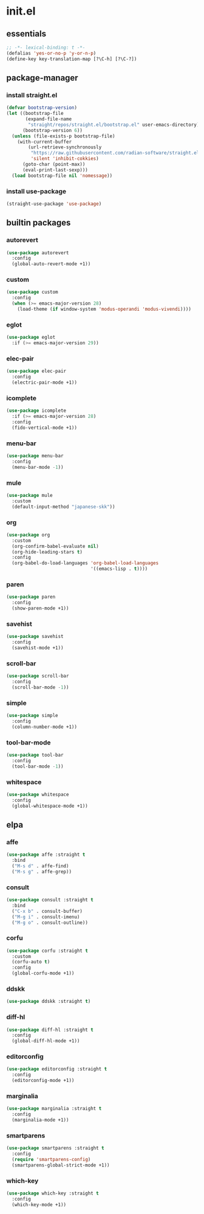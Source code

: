 #+STARTUP: content
* init.el
:PROPERTIES:
:header-args: :results silent :tangle yes
:END:
** essentials
#+begin_src emacs-lisp
  ;; -*- lexical-binding: t -*-
  (defalias 'yes-or-no-p 'y-or-n-p)
  (define-key key-translation-map [?\C-h] [?\C-?])
#+end_src
** package-manager
*** install straight.el
#+begin_src emacs-lisp
  (defvar bootstrap-version)
  (let ((bootstrap-file
         (expand-file-name
          "straight/repos/straight.el/bootstrap.el" user-emacs-directory))
        (bootstrap-version 6))
    (unless (file-exists-p bootstrap-file)
      (with-current-buffer
          (url-retrieve-synchronously
           "https://raw.githubusercontent.com/radian-software/straight.el/develop/install.el"
           'silent 'inhibit-cokkies)
        (goto-char (point-max))
        (eval-print-last-sexp)))
    (load bootstrap-file nil 'nomessage))
#+end_src
*** install use-package
#+begin_src emacs-lisp
(straight-use-package 'use-package)
#+end_src
** builtin packages
*** autorevert
#+begin_src emacs-lisp
  (use-package autorevert
    :config
    (global-auto-revert-mode +1))
#+end_src
*** custom
#+begin_src emacs-lisp
  (use-package custom
    :config
    (when (>= emacs-major-version 28)
      (load-theme (if window-system 'modus-operandi 'modus-vivendi))))
#+end_src
*** eglot
#+begin_src emacs-lisp
  (use-package eglot
    :if (>= emacs-major-version 29))
#+end_src
*** elec-pair
#+begin_src emacs-lisp
  (use-package elec-pair
    :config
    (electric-pair-mode +1))
#+end_src
*** icomplete
#+begin_src emacs-lisp
  (use-package icomplete
    :if (>= emacs-major-version 28)
    :config
    (fido-vertical-mode +1))
#+end_src
*** menu-bar
#+begin_src emacs-lisp
  (use-package menu-bar
    :config
    (menu-bar-mode -1))
#+end_src
*** mule
#+begin_src emacs-lisp
  (use-package mule
    :custom
    (default-input-method "japanese-skk"))
#+end_src
*** org
#+begin_src emacs-lisp
  (use-package org
    :custom
    (org-confirm-babel-evaluate nil)
    (org-hide-leading-stars t)
    :config
    (org-babel-do-load-languages 'org-babel-load-languages
                                 '((emacs-lisp . t))))
#+end_src
*** paren
#+begin_src emacs-lisp
  (use-package paren
    :config
    (show-paren-mode +1))
#+end_src
*** savehist
#+begin_src emacs-lisp
  (use-package savehist
    :config
    (savehist-mode +1))
#+end_src
*** scroll-bar
#+begin_src emacs-lisp
  (use-package scroll-bar
    :config
    (scroll-bar-mode -1))
#+end_src
*** simple
#+begin_src emacs-lisp
  (use-package simple
    :config
    (column-number-mode +1))
#+end_src
*** tool-bar-mode
#+begin_src emacs-lisp
  (use-package tool-bar
    :config
    (tool-bar-mode -1))
#+end_src
*** whitespace
#+begin_src emacs-lisp
  (use-package whitespace
    :config
    (global-whitespace-mode +1))
#+end_src
** elpa
*** affe
#+begin_src emacs-lisp
  (use-package affe :straight t
    :bind
    ("M-s d" . affe-find)
    ("M-s g" . affe-grep))
#+end_src
*** consult
#+begin_src emacs-lisp
  (use-package consult :straight t
    :bind
    ("C-x b" . consult-buffer)
    ("M-g i" . consult-imenu)
    ("M-g o" . consult-outline))
#+end_src
*** corfu
#+begin_src emacs-lisp
  (use-package corfu :straight t
    :custom
    (corfu-auto t)
    :config
    (global-corfu-mode +1))
#+end_src
*** ddskk
#+begin_src emacs-lisp
  (use-package ddskk :straight t)
#+end_src
*** diff-hl
#+begin_src emacs-lisp
  (use-package diff-hl :straight t
    :config
    (global-diff-hl-mode +1))
#+end_src
*** editorconfig
#+begin_src emacs-lisp
  (use-package editorconfig :straight t
    :config
    (editorconfig-mode +1))
#+end_src
*** marginalia
#+begin_src emacs-lisp
  (use-package marginalia :straight t
    :config
    (marginalia-mode +1))
#+end_src
*** smartparens
#+begin_src emacs-lisp
  (use-package smartparens :straight t
    :config
    (require 'smartparens-config)
    (smartparens-global-strict-mode +1))
#+end_src
*** which-key
#+begin_src emacs-lisp
  (use-package which-key :straight t
    :config
    (which-key-mode +1))
#+end_src
* COMMENT Local Variables
Local Variables:
indent-tabs-mode: nil
End:
